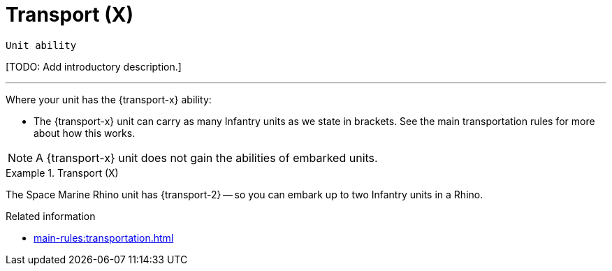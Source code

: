= Transport (X)

`Unit ability`

{blank}[TODO: Add introductory description.]

---

Where your unit has the {transport-x} ability:

* The {transport-x} unit can carry as many Infantry units as we state in brackets.
See the main transportation rules for more about how this works.

NOTE: A {transport-x} unit does not gain the abilities of embarked units.

.Transport (X)
====
The Space Marine Rhino unit has {transport-2} -- so you can embark up to two Infantry units in a Rhino.
====

.Related information
* xref:main-rules:transportation.adoc[]